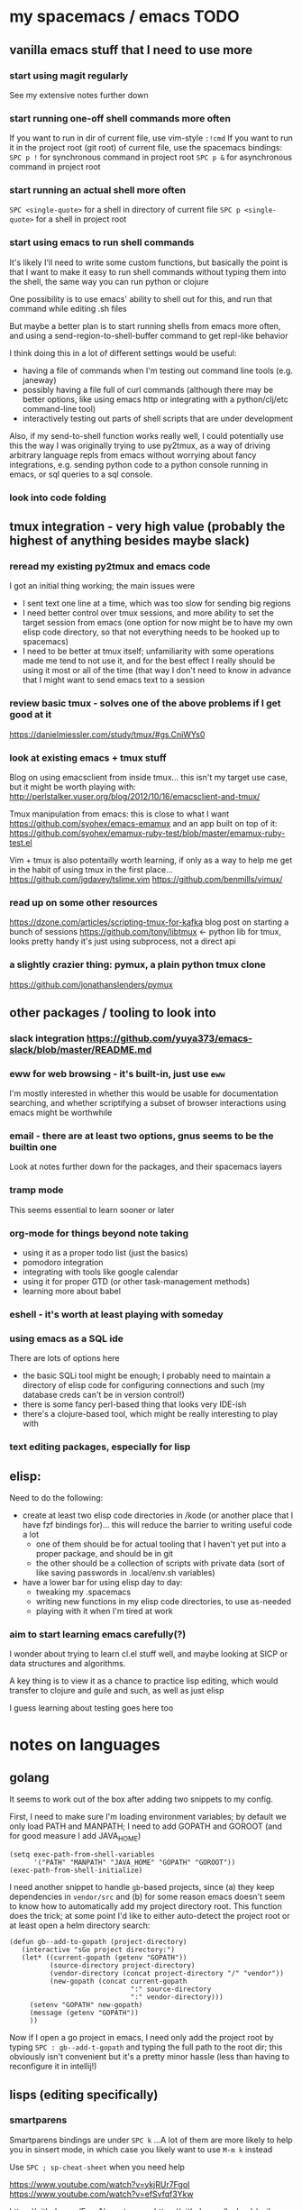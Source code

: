 * my spacemacs / emacs TODO
** vanilla emacs stuff that I need to use more
*** start using magit regularly
See my extensive notes further down
*** start running one-off shell commands more often
If you want to run in dir of current file, use vim-style =:!cmd=
If you want to run it in the project root (git root) of current file,
  use the spacemacs bindings:
=SPC p != for synchronous command in project root
=SPC p &= for asynchronous command in project root

*** start running an actual shell more often
=SPC <single-quote>= for a shell in directory of current file
=SPC p <single-quote>= for a shell in project root

*** start using emacs to run shell commands
It's likely I'll need to write some custom functions, but basically
the point is that I want to make it easy to run shell commands
without typing them into the shell, the same way you can run
python or clojure

One possibility is to use emacs' ability to shell out for this,
and run that command while editing .sh files

But maybe a better plan is to start running shells from emacs more
often, and using a send-region-to-shell-buffer command to get
repl-like behavior

I think doing this in a lot of different settings would be useful:
  - having a file of commands when I'm testing out command line
    tools (e.g. janeway)
  - possibly having a file full of curl commands (although there may
    be better options, like using emacs http or integrating with
    a python/clj/etc command-line tool)
  - interactively testing out parts of shell scripts that are under
    development

Also, if my send-to-shell function works really well, I could potentially
use this the way I was originally trying to use py2tmux, as a way of driving
arbitrary language repls from emacs without worrying about fancy integrations,
e.g. sending python code to a python console running in emacs, or sql queries
to a sql console.

*** look into code folding
** tmux integration - very high value (probably the highest of anything besides maybe slack)
*** reread my existing py2tmux and emacs code
I got an initial thing working; the main issues were
  - I sent text one line at a time, which was too slow for sending big
    regions
  - I need better control over tmux sessions, and more ability to set
    the target session from emacs (one option for now might
    be to have my own elisp code directory, so that not everything needs
    to be hooked up to spacemacs)
  - I need to be better at tmux itself; unfamiliarity with some
    operations made me tend to not use it, and for the best effect I
    really should be using it most or all of the time (that way I don't
    need to know in advance that I might want to send emacs text to a
    session

*** review basic tmux - solves one of the above problems if I get good at it
https://danielmiessler.com/study/tmux/#gs.CniWYs0

*** look at existing emacs + tmux stuff
Blog on using emacsclient from inside tmux... this isn't my
target use case, but it might be worth playing with:
http://perlstalker.vuser.org/blog/2012/10/16/emacsclient-and-tmux/

Tmux manipulation from emacs: this is close to what I want
https://github.com/syohex/emacs-emamux
  and an app built on top of it:
  https://github.com/syohex/emamux-ruby-test/blob/master/emamux-ruby-test.el

Vim + tmux is also potentailly worth learning, if only as a way to
help me get in the habit of using tmux in the first place...
https://github.com/jgdavey/tslime.vim
https://github.com/benmills/vimux/

*** read up on some other resources
https://dzone.com/articles/scripting-tmux-for-kafka blog post on starting a bunch of sessions
https://github.com/tony/libtmux <- python lib for tmux, looks pretty handy
                                   it's just using subprocess, not a direct api
*** a slightly crazier thing: pymux, a plain python tmux clone
https://github.com/jonathanslenders/pymux

** other packages / tooling to look into
*** slack integration https://github.com/yuya373/emacs-slack/blob/master/README.md
*** eww for web browsing - it's built-in, just use =eww=
I'm mostly interested in whether this would be usable for documentation searching,
and whether scriptifying a subset of browser interactions using emacs might
be worthwhile
*** email - there are at least two options, gnus seems to be the builtin one
Look at notes further down for the packages, and their spacemacs layers
*** tramp mode
This seems essential to learn sooner or later
*** org-mode for things beyond note taking
- using it as a proper todo list (just the basics)
- pomodoro integration
- integrating with tools like google calendar
- using it for proper GTD (or other task-management methods)
- learning more about babel
*** eshell - it's worth at least playing with someday
*** using emacs as a SQL ide
There are lots of options here
  - the basic SQLi tool might be enough; I probably need to maintain
    a directory of elisp code for configuring connections and such
    (my database creds can't be in version control!)
  - there is some fancy perl-based thing that looks very IDE-ish
  - there's a clojure-based tool, which might be really interesting to
    play with
*** text editing packages, especially for lisp

** elisp:
Need to do the following:
  - create at least two elisp code directories in /kode (or another place
    that I have fzf bindings for)... this will reduce the barrier to
    writing useful code a lot
    - one of them should be for actual tooling that I haven't yet put
      into a proper package, and should be in git
    - the other should be a collection of scripts with private data (sort
      of like saving passwords in .local/env.sh variables)
  - have a lower bar for using elisp day to day:
    - tweaking my .spacemacs
    - writing new functions in my elisp code directories, to use as-needed
    - playing with it when I'm tired at work



*** aim to start learning emacs carefully(?)
I wonder about trying to learn cl.el stuff well, and maybe looking
at SICP or data structures and algorithms.

A key thing is to view it as a chance to practice lisp editing,
which would transfer to clojure and guile and such, as well as just
elisp

I guess learning about testing goes here too

* notes on languages
** golang
It seems to work out of the box after adding two snippets
to my config.

First, I need to  make sure I'm loading environment variables;
by default we only load PATH and MANPATH; I need to add
GOPATH and GOROOT (and for good measure I add JAVA_HOME)

#+BEGIN_SRC elisp
(setq exec-path-from-shell-variables
      '("PATH" "MANPATH" "JAVA_HOME" "GOPATH" "GOROOT"))
(exec-path-from-shell-initialize)
#+END_SRC

I need another snippet to handle =gb=-based projects, since
(a) they keep dependencies in =vendor/src= and (b) for some
reason emacs doesn't seem to know how to automatically add
my project directory root. This function does the trick; at
some point I'd like to either auto-detect the project root
or at least open a helm directory search:
#+BEGIN_SRC elisp
(defun gb--add-to-gopath (project-directory)
   (interactive "sGo project directory:")
   (let* ((current-gopath (getenv "GOPATH"))
          (source-directory project-directory)
          (vendor-directory (concat project-directory "/" "vendor"))
          (new-gopath (concat current-gopath
                              ":" source-directory
                              ":" vendor-directory)))
     (setenv "GOPATH" new-gopath)
     (message (getenv "GOPATH"))
     ))
#+END_SRC

Now if I open a go project in emacs, I need only add the project
root by typing =SPC : gb--add-t-gopath= and typing the full path
to the root dir; this obviously isn't convenient but it's a pretty
minor hassle (less than having to reconfigure it in intellij!)

** lisps (editing specifically)
*** smartparens
Smartparens bindings are under =SPC k=
...A lot of them are more likely to help you in sinsert mode,
   in which case you likely want to use =M-m k= instead

Use =SPC ; sp-cheat-sheet= when you need help

https://www.youtube.com/watch?v=ykjRUr7FgoI
https://www.youtube.com/watch?v=efSvfqf3Ykw

https://github.com/Fuco1/smartparens
https://github.com/luxbock/evil-cleverparens <- can be added to spacemacs

*** other lispy stuff
evil-lisp-state : likely to be at least as useful as smartparens,
given that I tend to be in vi mode most of the time. I think it ships
with spacemacs and is activated with =SPC k .=, but I'm not sure
how to actually /use/ it; I think I may need to set the leader in
my =.spacemacs= for it to work
https://github.com/syl20bnr/evil-lisp-state

parrinfer
https://github.com/edpaget/parinfer-mode
okay so I tested this out a little manually by installing it.
at least two things are immediately cool in a cljs buffer:
  - tabbing still works as before, becuase spacemacs / evil bindings
    aren't affected
  - manually adding spaces - which I normally wouldn't do - kicks in
    parinfer behaviors.
  - parinfer-kill-region is awesome. I need to create a binding for it,
    but basically it fixes the problem of wanting to delete the last
    part of an sexp... I should totally make a "dd" type command that
    works this way

* Core development / IDE tools
** shell and python and such
*** I've figured out how to disable evil for some modes
For example, I've now got it off for ansi-term and inferior python

Here's the snippet:
#+BEGIN_SRC elisp
(add-hook 'term-mode-hook 'turn-off-evil-mode)
(add-hook 'inferior-python-mode 'turn-off-evil-mode)
#+END_SRC

*** suppose you want to do some copy-pasting from one of these modes?

Just run =M-: turn-on-evil-mode= to get evil back, do your copy
pasting, and then run =M-: turn-off-evil-mode= when you are finished.

That way you can use the usual yank/paste vim bindings to do
everything

*** Once you do that, you might actually start needing some new keybindings
**** kill (active) buffer the emacs way: =C-x k Enter=
**** switch to previous window the emacs way: =C-x o=
**** switch buffer the emacs way: =C-x b=
**** switch windows the sapacemacs way: =M-m <number>=
Note that every window, in left hand side of its status bar
along the bottom, has two numbers in circles: a workspace number
and a window number. The second number, the window number, is what
we need for this command to work

*** There are some ipython issues
I need to somehow fix this, but it keeps trying to run =ipython -i=
for the inferior python repl, and I need it to run =ipython --simple-prompt=.

Note that there's no readline support, so if I'm going to use an ipython
repl I'll have to live with no history

** sql
*** Stitch Fix resources?
I should read over sanity, Greg might have a discussion about how to set it
all up for presto.

*** The basic approach: using SQLi and sql-mode
https://truongtx.me/2014/08/23/setup-emacs-as-an-sql-database-client
https://www.acsu.buffalo.edu/~taowei/wiki/emacs_sql.html

*** alternative client: ejc-sql, which uses clojure
https://github.com/kostafey/ejc-sql

*** another alternative: emacsSQL
https://github.com/skeeto/emacsql
** tmux integration ... the emacs side of this actually isn't hard, but I need to habitually use it
* Cool but less essential [for now] tools
** emacs ipython notebook
I liked it pretty well; I'd say the main thing I need to do is
** Org mode - I should probably try to start learning more
*** basics - I could use a review
https://www.youtube.com/watch?v=SzA2YODtgK4

*** workflow systems
general hub of links http://orgmode.org/worg/org-gtd-etc.html

**** pomodoro
a general page about it
https://www.emacswiki.org/emacs/pomodoro
a from-scratch method
http://www.freelancingdigest.com/articles/pomodoro-emacs-with-orgmode/
a package to support pomodoros
https://github.com/lolownia/org-pomodoro

**** GTD
newer guide http://members.optusnet.com.au/~charles57/GTD/gtd_workflow.html
older guide http://members.optusnet.com.au/~charles57/GTD/orgmode.html
nice blog post http://www.brool.com/post/using-org-mode-with-gtd/http://www.brool.com/post/using-org-mode-with-gtd/

*** advanced stuff
**** org mode with google calander
https://www.youtube.com/watch?v=vO_RF2dK7M0

*** org mode and doing things in programming languages
I know I've seen some stuff about using python with org mode, and
it actually wasn't bad but maybe emacs ipython notebook is a better
way to go

Here's an interesting log on using org-mode with C++ for "scripting":
http://jordiinglada.net/wp/2015/03/25/scripting-in-c-2/
Also if you follow links from the top, you'll find an interesting book
on data analysis in C heh

The same approach might work for haskell with turtle and/or shelly

** Email (there's no rush, but I ought to learn this in the next year or so)
https://www.emacswiki.org/emacs/GnusGmail
https://github.com/syl20bnr/spacemacs/tree/master/layers/%2Bemail/gnus

http://www.djcbsoftware.nl/code/mu/
https://www.djcbsoftware.nl/code/mu/mu4e.html
https://github.com/syl20bnr/spacemacs/tree/master/layers/%2Bemail/mu4e

** browser search integrations with engine-mode
Searching the Web with engine-mode - YouTube
* elisp
** quick guides
https://learnxinyminutes.com/docs/elisp/

http://ergoemacs.org/emacs/elisp.html
  basic elisp     http://ergoemacs.org/emacs/elisp.html
  simple editing  http://ergoemacs.org/emacs/elisp_editing_basics.html
  simple examples http://ergoemacs.org/emacs/elisp_examples.html <- really good for simple practical usage

https://github.com/chrisdone/elisp-guide

A cookbook with a TOC at the front, pretty handy:
https://www.emacswiki.org/emacs/ElispCookbook

A fairly practical guide aimed more at reading/exploring than learning the language
http://emacslife.com/how-to-read-emacs-lisp.html

Emergency elisp, supposedly good for experienced programmers
http://steve-yegge.blogspot.com/2008/01/emergency-elisp.html

A pretty nice quick guide, discusses hashes and interactive which seem important
http://y.tsutsumi.io/emacs-from-scratch-part-3-extending-emacs-with-elisp.html

A general set of tips
http://nic.ferrier.me.uk/blog/2012_07/tips-and-tricks-for-emacslisp
** specific topics

*** some interesting tidbits on data sturctures and such
http://nic.ferrier.me.uk/blog/2012_12/streams-to-trees
*** operations on regions and strings
http://tonyballantyne.com/tech/3-interactive-functions-that-work-on-regions/
http://tonyballantyne.com/tech/find-and-replace-in-a-region-strip-smart-quotes-in-a-region/
http://tonyballantyne.com/tech/manipulating-strings-yodaizer/

*** interactive
[[https://www.gnu.org/software/emacs/manual/html_node/elisp/Interactive-Codes.html#Interactive-Codes][interactive codes guide]]

*** lexical binding: =(setq lexical-binding t)=

I think this operates on a per-file basis, even though normally variables are global.

It might technically be a global variable, but it matters only at the time of code
import and gets reset on every file or something like that

*** list operations
car / cdr
cons
nth
member -> returns the list or nil, not t or nil
dolist     (iterate over with side effects) =>  (dolist (varname sequence) ...stuff with varname...)
mapcar     (iterate over in a map operation) => (mapcar my-fun sequence)
mapcar*    => synonym for cl-mapcar, which has expanded semantics for multiple sequences

*** testing
ert = emacs regression testing, it's built-in. Docs: https://www.gnu.org/software/emacs/manual/html_node/ert/

Videos:
  https://youtu.be/CH0RUrO_oww?t=6m9s    basic intro
  https://youtu.be/lmTPJB0Musk?t=7m59s   example with some simple list ops
  https://youtu.be/VqCSbDqHziM?t=8m36s   example with a sum-evens function
  https://youtu.be/KwBRpS9Bs4U?t=8m      example of testing an interactive function that works on a real buffer

blogs from a serious elisp hacker dude
 http://nic.ferrier.me.uk/blog/2011_09/elisp_testing
 http://nic.ferrier.me.uk/blog/2012_04/fakir-for-faking-bits-of-emacs
*** some ways of interacting with the outside world
shelling out and using urls: https://www.youtube.com/watch?v=XjKtkEMUYGc
shelling out asynchronously: http://nic.ferrier.me.uk/blog/2011_10/emacs_lisp_is_good_further_reports_suggest

http clients: https://www.youtube.com/watch?v=puHMpEgojkA
webservers (wtf!) https://github.com/nicferrier/elnode

*** http support (could totally use this to make domain-specific UIs!)

*** shelling out and doing http GETS via url support - also using json
** long guides
*** emacs lisp intro - use the copy that ships with emacs (bonus: people at work won't know)
To get to it, type =C-h i= and then search for "Emacs Lisp Intro"

Several nice things about it vs the pdf:
  - it's less likely that people will notice you goofing off heh
  - it has syntax highlighting
  - you can copy paste straight into a scratch buffer

To navigate it, use =Enter= to click on a link, =n= and =p= for next and previous,
and =u= to go up

*** some longish blog posts (some of the ones in "quick guides" should maybe move here)
http://caiorss.github.io/Emacs-Elisp-Programming/Elisp_Programming.html#sec-1-6-7
https://github.com/chrisdone/elisp-guide


*** shorter videos
Creating a minor mode - this is from the same dude as all the ert testing examples above
    the mode auto-capitalizes certain words
https://www.youtube.com/watch?v=QaX3AaK3_Lk

*** longer videos
Emacs as a language introductions
https://www.youtube.com/watch?v=EH_KILXupyU&list=PLfbWimZhNt-EFfB9g9B_3WaVbe8fVo06Q

Emacs development intro video with John Wiegley (around 1 hour)
https://www.youtube.com/watch?v=QRBcm6jFJ3Q newer video
https://www.youtube.com/watch?v=RvPFZL6NJNQ an older video
** elisp + other languages
*** elisp with clojure
clomacs is designed to enable this: https://github.com/clojure-emacs/clomacs
It looks potentially amazing, although the docs are lacking
(for example, how does emacs know where the jar is?)

But if I need to learn by example, there are at least two:
 https://github.com/kostafey/cm-test cm-test is a test / example clomacs tool
 https://github.com/kostafey/ejc-sql ejc-sql, which I've listed elsewhere as well,
                                     is a clojure-based emacs+jvm sql library

*** elisp with hy (and other interpreted lisps)
Check out this code:
#+BEGIN_SRC elisp
(defmacro hy (body)
  `(let* ((temporary-file-directory ".")
          (tempfile (make-temp-file "hy-")))
     (message (format "code: %S" ,body))
     (with-temp-file tempfile
       (mapc (lambda (form) (insert (format "%s" form))) ,body))
     (read (unwind-protect
               (shell-command-to-string
                (format "hy %s" tempfile))
             (delete-file tempfile)))))

(aref (hy '((import numpy)
            (setv a (numpy.array [1 2 3]))
            (setv b (numpy.array [1 2 3]))
            (print (* a b))))
      1)

#+END_SRC

The same macro could probably be adapted to read stdout as a string
into a var instead of doing a read.

I'm not sure what the limits of this approach are; I'd guess you'll
run into syntax mismatches pretty quickly (e.g. if you start using curly
braces).

But even so, if you can control the hy environment that gets used,
this actually could give a useful FFI - write a tiny hy package in a
virtualenv, then use macros similar to the above to call into it from
elisp "natively" - if you restrict yourself to FFI, then all lisps
are sort of easy to embed in one another, since function calls always
look the same even when other details don't

A similar macro-based method might work for any fast-to-start and
interpeter-capable lisp VM; in particular clojurescript + plank,
scheme and racket, and probably even some kind of bootstrapped
nodejs clojurescript.

If you could adopt the method to work with a unix domain socket,
it might be easy to adapt to clojure proper although clomacs is
probably a better bet haha

*** elisp + the shell, with or without piping, to call into other languages
This is good in general, because then I can use whatever I want for the
application code
  - practical choices like python, ruby, go
  - lisp choices like cljs+node, cljs+plank, hy, schemes, etc
  - other fun choices like rust, haskell, or C / C++
  - with a server and named pipe or unix domain socket, using
    java / scala / clojure apps with emacs becomes more reasonable

My slight bias is toward lisps, since one of my goals with all of this is to
get better at lisp

See the [[http://kitchingroup.cheme.cmu.edu/blog/2016/03/31/More-on-Hy-and-why-I-think-it-is-a-big-deal/?utm_source=feedburner&utm_medium=twitter&utm_campaign=Feed:+TheKitchinResearchGroup+(The+Kitchin+Research+Group)][kitchen group blog]]

*** try to (re-?)learn basic package development

Things like
  - how to do practical editing ops
  - how to write good interactive functions
  - how to integrate with helm
  - how to make minor modes
  - how to make proper elpa packages
  - how to load them in spacemacs layers


try to work very early on at integrating with shell scripts, because
   that sets a lower bar for "useful" elisp, since I can write python/go/hy/cljs
   tools that work with emacs
 - also try to learn how to use unix sockets, since then I can also integrate
   with longer-running processes, and maybe use clojure with emacs


* Use these tools
** tramp
I've got the commands I need saved in `misc.el`, you basically
just use something like =/ssh:ec2-user@10.0.0.1/sudo:root@10.0.0.0:/stitchfix=
as the "path" with =find-file=. It doesn't seem to play really well with
helm, so instead of using =C-x C-f=, which spacemacs binds to helm, my advice
is to do =M-x find-file= directly.

It *does* have some really nice behaviors:
   - the ssh connection is maintained, so as long as you don't loose
     connectivity, all later operations are pretty quick
   - you can open directories, not just files, so you can use it as
     a kind of poor-man's file browser
   - the =SPC ff= functionality of spacemacs works with remote files,
     so opening nearby files is pretty easy
   - The =SPC singlequote= spacemacs binding *doesn't* work, but just
     running =M-x shell= *does* work for getting a shell on the remote
     machine.
     - I'm pretty sure that the reason for this is that only =term=
       works with tramp, not =term= or =ansi-term=
     - Still, even if =shell= is a little limited (wouldn't want to
       open a curses program in it), it's super handy to have this
       ability.
     - FWIW I *think* =eshell= would also work
** magit

There are other handy key bindings, but the workhorse is =SPC gs=,
which opens a git status view.

From here, you can hover over files and stage them (=s=) or
unstage them (=u=), and enter the commit or push popups (=c= and =p=).
In particular,
  =cc= will open a regular commit box
  =ca= will open a commit --amend box
  =pp= will push the current branch to origin
  =ds= opens a diff of staged changes (like my gdc alias)
  =dd= opens a regular diff (like my gd alias)

Most of the rest of the stuff you can do is discoverable from the
help. But a few tips:
  If you're on a specific file =SPC gb= opens git blame
  If you're on a specific file =SPC gfh= opens file-specific git log


The only thing left from fugitive that I really miss is :Gdiff; I need to
figure out how to get an inline file diff view

